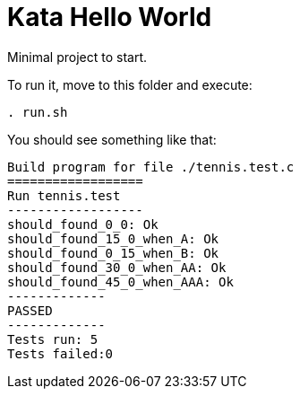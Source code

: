 = Kata Hello World

Minimal project to start.

To run it, move to this folder and execute:
----
. run.sh
----


You should see something like that: 
----
Build program for file ./tennis.test.c
==================
Run tennis.test
------------------
should_found_0_0: Ok
should_found_15_0_when_A: Ok
should_found_0_15_when_B: Ok
should_found_30_0_when_AA: Ok
should_found_45_0_when_AAA: Ok
-------------
PASSED
-------------
Tests run: 5
Tests failed:0
----